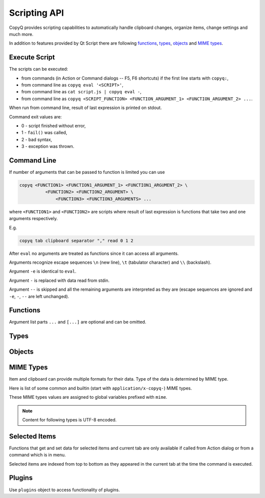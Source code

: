 .. _scripting-api:

Scripting API
=============

CopyQ provides scripting capabilities to automatically handle clipboard
changes, organize items, change settings and much more.

In addition to features provided by Qt Script there are following
`functions`_, `types`_, `objects`_ and `MIME types`_.

Execute Script
--------------

The scripts can be executed:

-  from commands (in Action or Command dialogs -- F5, F6 shortcuts) if
   the first line starts with ``copyq:``,
-  from command line as ``copyq eval '<SCRIPT>'``,
-  from command line as ``cat script.js | copyq eval -``,
-  from command line as
   ``copyq <SCRIPT_FUNCTION> <FUNCTION_ARGUMENT_1> <FUNCTION_ARGUMENT_2> ...``.

When run from command line, result of last expression is printed on
stdout.

Command exit values are:

-  0 - script finished without error,
-  1 - ``fail()`` was called,
-  2 - bad syntax,
-  3 - exception was thrown.

Command Line
------------

If number of arguments that can be passed to function is limited you can
use

.. code-block:: bash

    copyq <FUNCTION1> <FUNCTION1_ARGUMENT_1> <FUNCTION1_ARGUMENT_2> \
              <FUNCTION2> <FUNCTION2_ARGUMENT> \
                  <FUNCTION3> <FUNCTION3_ARGUMENTS> ...

where ``<FUNCTION1>`` and ``<FUNCTION2>`` are scripts where result of
last expression is functions that take two and one arguments
respectively.

E.g.

.. code-block:: bash

    copyq tab clipboard separator "," read 0 1 2

After ``eval`` no arguments are treated as functions since it can access
all arguments.

Arguments recognize escape sequences ``\n`` (new line), ``\t``
(tabulator character) and ``\\`` (backslash).

Argument ``-e`` is identical to ``eval``.

Argument ``-`` is replaced with data read from stdin.

Argument ``--`` is skipped and all the remaining arguments are
interpreted as they are (escape sequences are ignored and ``-e``, ``-``,
``--`` are left unchanged).

Functions
---------

Argument list parts ``...`` and ``[...]`` are optional and can be
omitted.

.. js:function:: String version()

   Returns version string.

.. js:function:: String help()

   Returns help string.

.. js:function:: String help(searchString, ...)

   Returns help for matched commands.

.. js:function:: show()

   Shows main window.

.. js:function:: show(tabName)

   Shows tab.

.. js:function:: showAt()

   Shows main window under mouse cursor.

.. js:function:: showAt(x, y, [width, height])

   Shows main window with given geometry.

.. js:function:: showAt(x, y, width, height, tabName)

   Shows tab with given geometry.

.. js:function:: hide()

   Hides main window.

.. js:function:: bool toggle()

   Shows or hides main window.

   Returns true only if main window is being shown.

.. js:function:: menu()

   Opens context menu.

.. js:function:: menu(tabName, [maxItemCount, [x, y]])

   Shows context menu for given tab.

   This menu doesn't show clipboard and doesn't have any special actions.

   Second argument is optional maximum number of items. The default value
   same as for tray (i.e. value of ``config('tray_items')``).

   Optional arguments x, y are coordinates in pixels on screen where menu
   should show up. By default menu shows up under the mouse cursor.

.. js:function:: exit()

   Exits server.

.. js:function:: disable(), enable()

   Disables or enables clipboard content storing.

.. js:function:: bool monitoring()

   Returns true only if clipboard storing is enabled.

.. js:function:: bool visible()

   Returns true only if main window is visible.

.. js:function:: bool focused()

   Returns true only if main window has focus.

.. js:function:: filter(filterText)

   Sets text for filtering items in main window.

.. js:function:: ignore()

   Ignores current clipboard content (used for automatic commands).

   This does all of the below.

   -  Skips any next automatic commands.
   -  Omits changing window title and tray tool tip.
   -  Won't store content in clipboard tab.

.. js:function:: ByteArray clipboard([mimeType])

   Returns clipboard data for MIME type (default is text).

   Pass argument ``"?"`` to list available MIME types.

.. js:function:: ByteArray selection([mimeType])

   Same as ``clipboard()`` for Linux/X11 mouse selection.

.. js:function:: bool hasClipboardFormat(mimeType)

   Returns true only if clipboard contains MIME type.

.. js:function:: bool hasSelectionFormat(mimeType)

   Same as ``hasClipboardFormat()`` for Linux/X11 mouse selection.

.. js:function:: bool isClipboard()

   Returns true only in automatic command triggered by clipboard change.

   This can be used to check if current automatic command was triggered by
   clipboard and not Linux/X11 mouse selection change.

.. js:function:: bool copy(text)

   Sets clipboard plain text.

   Same as ``copy(mimeText, text)``.

.. js:function:: bool copy(mimeType, data, [mimeType, data]...)

   Sets clipboard data.

   This also sets ``mimeOwner`` format so automatic commands are not run on
   the new data and it's not store in clipboard tab.

   Exception is thrown if clipboard fails to be set.

   Example (set both text and rich text):

   .. code-block:: js

       copy(mimeText, 'Hello, World!',
            mimeHtml, '<p>Hello, World!</p>')

.. js:function:: bool copy()

   Sends ``Ctrl+C`` to current window.

   Exception is thrown if clipboard doesn't change (clipboard is reset
   before sending the shortcut).

.. js:function:: ByteArray copySelection(...)

   Same as ``copy(...)`` for Linux/X11 mouse selection.

.. js:function:: paste()

   Pastes current clipboard.

   This is basically only sending ``Shift+Insert`` shortcut to current
   window.

   Correct functionality depends a lot on target application and window
   manager.

.. js:function:: Array tab()

   Returns array of with tab names.

.. js:function:: tab(tabName)

   Sets current tab for the script.

   E.g. following script selects third item (index is 2) from tab "Notes".

   .. code-block:: js

       tab('Notes')
       select(2)

.. js:function:: removeTab(tabName)

   Removes tab.

.. js:function:: renameTab(tabName, newTabName)

   Renames tab.

.. js:function:: String tabIcon(tabName)

   Returns path to icon for tab.

.. js:function:: tabIcon(tabName, iconPath)

   Sets icon for tab.

.. js:function:: count(), length(), size()

   Returns amount of items in current tab.

.. js:function:: select(row)

   Copies item in the row to clipboard.

   Additionally, moves selected item to top depending on settings.

.. js:function:: next()

   Copies next item from current tab to clipboard.

.. js:function:: previous()

   Copies previous item from current tab to clipboard.

.. js:function:: add(text|item...)

   Same as ``insert(0, ...)``.

.. js:function:: insert(row, text|item...)

   Inserts new items to current tab.

   Throws an exception if space for the items cannot be allocated.

.. js:function:: remove(row, ...)

   Removes items in current tab.

   Throws an exception if some items cannot be removed.

.. js:function:: edit([row|text] ...)

   Edits items in current tab.

   Opens external editor if set, otherwise opens internal editor.

.. js:function:: ByteArray read([mimeType]);

   Same as ``clipboard()``.

.. js:function:: ByteArray read(mimeType, row, ...);

   Returns concatenated data from items or clipboard if row is negative.

   Pass argument ``"?"`` to list available MIME types.

.. js:function:: write(row, mimeType, data, [mimeType, data]...)

   Inserts new item to current tab.

   Throws an exception if space for the items cannot be allocated.

.. js:function:: change(row, mimeType, data, [mimeType, data]...)

   Changes data in item in current tab.

   If data is ``undefined`` the format is removed from item.

.. js:function:: String separator()

   Returns item separator (used when concatenating item data).

.. js:function:: separator(separator)

   Sets item separator for concatenating item data.

.. js:function:: action()

   Opens action dialog.

.. js:function:: action(row, ..., command, outputItemSeparator)

   Runs command for items in current tab.

.. js:function:: popup(title, message, [time=8000])

   Shows popup message for given time in milliseconds.

   If ``time`` argument is set to -1, the popup is hidden only after mouse
   click.

.. js:function:: notification(...)

   Shows popup message with icon and buttons.

   Each button can have script and data.

   If button is clicked the notification is hidden and script is executed
   with the data passed as stdin.

   The function returns immediately (doesn't wait on user input).

   Special arguments:

   -  '.title' - notification title
   -  '.message' - notification message (can contain basic HTML)
   -  '.icon' - notification icon (path to image or font icon)
   -  '.id' - notification ID - this replaces notification with same ID
   -  '.time' - duration of notification in milliseconds (default is -1,
      i.e. waits for mouse click)
   -  '.button' - adds button (three arguments: name, script and data)

   Example:

   .. code-block:: js

       notification(
             '.title', 'Example',
             '.message', 'Notification with button',
             '.button', 'Cancel', '', '',
             '.button', 'OK', 'copyq:popup(input())', 'OK Clicked'
             )

.. js:function:: exportTab(fileName)

   Exports current tab into file.

.. js:function:: importTab(fileName)

   Imports items from file to a new tab.

.. js:function:: String config()

   Returns help with list of available options.

.. js:function:: String config(optionName)

   Returns value of given option.

   Throws an exception if the option is invalid.

.. js:function:: String config(optionName, value)

   Sets option and returns new value.

   Throws an exception if the option is invalid.

.. js:function:: String config(optionName, value, ...)

   Sets multiple options and return list with values in format ``optionName=newValue``.

   Throws an exception if there is an invalid option in which case it won't
   set any options.

.. js:function:: bool toggleConfig(optionName)

   Toggles an option (true to false and vice versa) and returns the new value.

.. js:function:: String info([pathName])

   Returns paths and flags used by the application.

   E.g. following command prints path to configuration file.

   .. code-block:: bash

       copyq info config

.. js:function:: Value eval(script)

   Evaluates script and returns result.

.. js:function:: Value source(fileName)

   Evaluates script file and returns result of last expression in the script.

   This is useful to move some common code out of commands.

   .. code-block:: js

       // File: c:/copyq/replace_clipboard_text.js
       replaceClipboardText = function(replaceWhat, replaceWith)
       {
           var text = str(clipboard())
           var newText = text.replace(replaceWhat, replaceWith)
           if (text != newText)
               copy(newText)
       }

   .. code-block:: js

       source('c:/copyq/replace_clipboard_text.js')
       replaceClipboardText('secret', '*****')

.. js:function:: String currentPath([path])

   Get or set current path.

.. js:function:: String str(value)

   Converts a value to string.

   If ByteArray object is the argument, it assumes UTF8 encoding. To use
   different encoding, use ``toUnicode()``.

.. js:function:: ByteArray input()

   Returns standard input passed to the script.

.. js:function:: String toUnicode(ByteArray, encodingName)

   Returns string for bytes with given encoding.

.. js:function:: String toUnicode(ByteArray)

   Returns string for bytes with encoding detected by checking Byte Order Mark (BOM).

.. js:function:: ByteArray fromUnicode(String, encodingName)

   Returns encoded text.

.. js:function:: ByteArray data(mimeType)

   Returns data for automatic commands or selected items.

   If run from menu or using non-global shortcut the data are taken from
   selected items.

   If run for automatic command the data are clipboard content.

.. js:function:: ByteArray setData(mimeType, data)

   Modifies data for ``data()`` and new clipboard item.

   Next automatic command will get updated data.

   This is also the data used to create new item from clipboard.

   E.g. following automatic command will add creation time data and tag to
   new items.

   ::

       copyq:
       var timeFormat = 'yyyy-MM-dd hh:mm:ss'
       setData('application/x-copyq-user-copy-time', dateString(timeFormat))
       setData(mimeTags, 'copied: ' + time)

   E.g. following menu command will add tag to selected items.

   ::

       copyq:
       setData('application/x-copyq-tags', 'Important')

.. js:function:: ByteArray removeData(mimeType)

   Removes data for ``data()`` and new clipboard item.

.. js:function:: Array dataFormats()

   Returns formats available for ``data()``.

.. js:function:: print(value)

   Prints value to standard output.

.. js:function:: abort()

   Aborts script evaluation.

.. js:function:: fail()

   Aborts script evaluation with nonzero exit code.

.. js:function:: setCurrentTab(tabName)

   Focus tab without showing main window.

.. js:function:: selectItems(row, ...)

   Selects items in current tab.

.. js:function:: String selectedTab()

   Returns tab that was selected when script was executed.

   See `Selected Items`_.

.. js:function:: [row, ...] selectedItems()

   Returns selected rows in current tab.

   See `Selected Items`_.

.. js:function:: Item selectedItemData(index)

   Returns data for given selected item.

   The data can empty if the item was removed during execution of the
   script.

   See `Selected Items`_.

.. js:function:: bool setSelectedItemData(index, item)

   Set data for given selected item.

   Returns false only if the data cannot be set, usually if item was
   removed.

   See `Selected Items`_.

.. js:function:: Item[] selectedItemsData()

   Returns data for all selected item.

   Some data can empty if the item was removed during execution of the
   script.

   See `Selected Items`_.

.. js:function:: void setSelectedItemsData(item[])

   Set data to all selected items.

   Some data may not be set if the item was removed during execution of the
   script.

   See `Selected Items`_.

.. js:function:: int currentItem(), int index()

   Returns current row in current tab.

   See `Selected Items`_.

.. js:function:: String escapeHtml(text)

   Returns text with special HTML characters escaped.

.. js:function:: Item unpack(data)

   Returns deserialized object from serialized items.

.. js:function:: ByteArray pack(item)

   Returns serialized item.

.. js:function:: Item getItem(row)

   Returns an item in current tab.

.. js:function:: setItem(row, text|item)

   Inserts item to current tab.

.. js:function:: String toBase64(data)

   Returns base64-encoded data.

.. js:function:: ByteArray fromBase64(base64String)

   Returns base64-decoded data.

.. js:function:: bool open(url, ...)

   Tries to open URLs in appropriate applications.

   Returns true only if all URLs were successfully opened.

.. js:function:: FinishedCommand execute(argument, ..., null, stdinData, ...)

   Executes a command.

   All arguments after ``null`` are passed to standard input of the
   command.

   If arguments is function it will be called with array of lines read from
   stdout whenever available.

   E.g. create item for each line on stdout:

   .. code-block:: js

       execute('tail', '-f', 'some_file.log',
               function(lines) { add.apply(this, lines) })

   Returns object for the finished command or ``undefined`` on failure.

.. js:function:: String currentWindowTitle()

   Returns window title of currently focused window.

.. js:function:: Value dialog(...)

   Shows messages or asks user for input.

   Arguments are names and associated values.

   Special arguments:

   -  '.title' - dialog title
   -  '.icon' - dialog icon (see below for more info)
   -  '.style' - Qt style sheet for dialog
   -  '.height', '.width', '.x', '.y' - dialog geometry
   -  '.label' - dialog message (can contain basic HTML)

   .. code-block:: js

       dialog(
         '.title', 'Command Finished',
         '.label', 'Command <b>successfully</b> finished.'
         )

   Other arguments are used to get user input.

   .. code-block:: js

       var amount = dialog('.title', 'Amount?', 'Enter Amount', 'n/a')
       var filePath = dialog('.title', 'File?', 'Choose File', new File('/home'))

   If multiple inputs are required, object is returned.

   .. code-block:: js

       var result = dialog(
         'Enter Amount', 'n/a',
         'Choose File', new File(str(currentPath))
         )
       print('Amount: ' + result['Enter Amount'] + '\n')
       print('File: ' + result['Choose File'] + '\n')

   Editable combo box can be created by passing array. Current value can be
   provided using ``.defaultChoice`` (by default it's the first item).

   .. code-block:: js

       var text = dialog('.defaultChoice', '', 'Select', ['a', 'b', 'c'])

   List can be created by prefixing name/label with ``.list:`` and passing
   array.

   .. code-block:: js

       var items = ['a', 'b', 'c']
       var selected_index = dialog('.list:Select', items)
       if (selected_index)
           print('Selected item: ' + items[selected_index])

   Icon for custom dialog can be set from icon font, file path or theme.
   Icons from icon font can be copied from icon selection dialog in Command
   dialog or dialog for setting tab icon (in menu 'Tabs/Change Tab Icon').

   .. code-block:: js

       var search = dialog(
         '.title', 'Search',
         '.icon', 'search', // Set icon 'search' from theme.
         'Search', ''
         )

.. js:function:: Array settings()

   Returns array with names of all custom options.

.. js:function:: Value settings(optionName)

   Returns value for an option.

.. js:function:: settings(optionName, value)

   Sets value for a new option or overrides existing option.

.. js:function:: String dateString(format)

   Returns text representation of current date and time.

   See
   `QDateTime::toString() <http://doc.qt.io/qt-5/qdatetime.html#toString>`__
   for details on formatting date and time.

   Example:

   .. code-block:: js

       var now = dateString('yyyy-MM-dd HH:mm:ss')

.. js:function:: Command[] commands()

   Return list of all commands.

.. js:function:: setCommands(Command[])

   Clear previous commands and set new ones.

   To add new command:

   .. code-block:: js

       var cmds = commands()
       cmds.unshift({
               name: 'New Command',
               automatic: true,
               input: 'text/plain',
               cmd: 'copyq: popup("Clipboard", input())'
               })
       setCommands(cmds)

.. js:function:: Command[] importCommands(String)

   Return list of commands from exported commands text.

.. js:function:: String exportCommands(Command[])

   Return exported command text.

.. js:function:: NetworkReply networkGet(url)

   Sends HTTP GET request.

   Returns reply.

.. js:function:: NetworkReply networkPost(url, postData)

   Sends HTTP POST request.

   Returns reply.

.. js:function:: ByteArray env(name)

   Returns value of environment variable with given name.

.. js:function:: bool setEnv(name, value)

   Sets environment variable with given name to given value.

   Returns true only if the variable was set.

.. js:function:: sleep(time)

   Wait for given time in milliseconds.

.. js:function:: afterMilliseconds(time, function)

   Executes function after given time in milliseconds.

.. js:function:: ByteArray screenshot(format='png', [screenName])

   Returns image data with screenshot.

   Default ``screenName`` is name of the screen with mouse cursor.

   You can list valid values for ``screenName`` with ``screenNames()``.

   Example:

   .. code-block:: js

       copy('image/png', screenshot())

.. js:function:: ByteArray screenshotSelect(format='png', [screenName])

   Same as ``screenshot()`` but allows to select an area on screen.

.. js:function:: String[] screenNames()

   Returns list of available screen names.

.. js:function:: String[] queryKeyboardModifiers()

   Returns list of currently pressed keyboard modifiers which can be 'Ctrl', 'Shift', 'Alt', 'Meta'.

.. js:function:: iconColor([colorName])

   Get or set current tray and window icon color name.

   Throws exception is the color name is invalid.

   .. code-block:: js

       // Flash icon for few moments to get attention.
       var color = iconColor()
       for (var i = 0; i < 10; ++i) {
         iconColor("red")
         sleep(500)
         iconColor(color)
         sleep(500)
       }

.. js:function:: iconTag([tag])

   Get or set current tray and window tag text.

.. js:function:: iconTagColor([colorName])

   Get or set current tray and window tag color name.

   Throws exception is the color name is invalid.

.. js:function:: onClipboardChanged()

   Called when clipboard or X11 selection changes.

   Default implementation is:

   .. code-block:: js

       if (!hasData()) {
           updateClipboardData();
       } else if (runAutomaticCommands()) {
           synchronizeSelection();
           saveData();
           updateClipboardData();
       } else {
           clearClipboardData();
       }

.. js:function:: onOwnClipboardChanged()

   Called when clipboard or X11 selection changes by a CopyQ instance.

   Owned clipboard data contains ``mimeOwner`` format.

   Default implementation calls ``updateClipboardData()``.

.. js:function:: onHiddenClipboardChanged()

   Called when hidden clipboard or X11 selection changes.

   Hidden clipboard data contains ``mimeHidden`` format set to ``1``.

   Default implementation calls ``updateClipboardData()``.

.. js:function:: runAutomaticCommands()

   Executes automatic commands on current data.

   If an executed command calls ``ignore()`` or have "Remove Item" or "Transform"
   check box enabled, following automatic commands won't be executed and the
   function returns false. Otherwise true is returned.

.. js:function:: clearClipboardData()

   Clear clipboard visibility in GUI.

   Default implementation is:

   .. code-block:: js

       if (isClipboard()) {
           setTitle();
           hideDataNotification();
       }

.. js:function:: updateTitle()

   Update main window title and tool tip from current data.

   Called when clipboard changes.

.. js:function:: updateClipboardData()

   Sets current clipboard data for tray menu, window title and notification.

   Default implementation is:

   .. code-block:: js

       if (isClipboard()) {
           updateTitle();
           showDataNotification();
           setClipboardData();
       }

.. js:function:: updateClipboardData()

   Clears current clipboard data for tray menu, window title and notification.

   Default implementation is:

   .. code-block:: js

       if (isClipboard()) {
           setTitle();
           hideDataNotification();
       }

.. js:function:: setTitle([title])

   Set main window title and tool tip.

.. js:function:: synchronizeSelection()

   Synchronize current data with clipboard and X11 selection
   (depends on `mimeSyncToSelection` and `mimeSyncToClipboard`).

.. js:function:: saveData()

   Save current data (depends on `mimeOutputTab`).

.. js:function:: hasData()

   Returns true only if some non-empty data can be returned by data().

   Empty data is combination of whitespace and null characters or some internal
   formats (`mimeWindowTitle`, `mimeClipboardMode` etc.)

.. js:function:: showDataNotification()

   Show notification for current data.

.. js:function:: hideDataNotification()

   Hide notification for current data.

.. js:function:: setClipboardData()

   Sets clipboard data for menu commands.

Types
-----

.. js:class:: ByteArray

   Wrapper for QByteArray Qt class.

   See `QByteArray <http://doc.qt.io/qt-5/qbytearray.html>`__.

   ``ByteArray`` is used to store all item data (image data, HTML and even
   plain text).

   Use ``str()`` to convert it to string. Strings are usually more
   versatile. For example to concatenate two items, the data need to be
   converted to strings first.

   .. code-block:: js

       var text = str(read(0)) + str(read(1))

.. js:class:: File

   Wrapper for QFile Qt class.

   See `QFile <http://doc.qt.io/qt-5/qfile.html>`__.

   To open file in different modes use:

   - `open()` - read/write
   - `openReadOnly()` - read only
   - `openWriteOnly()` - write only, truncates the file
   - `openAppend()` - write only, appends to the file

   Following code reads contents of "README.md" file from current
   directory.

   .. code-block:: js

       var f = new File('README.md')
       if (!f.openReadOnly())
         raise 'Failed to open the file: ' + f.errorString()
       var bytes = f.readAll()

   Following code writes to a file in home directory.

   .. code-block:: js

       var dataToWrite = 'Hello, World!'
       var filePath = Dir().homePath() + '/copyq.txt'
       var f = new File(filePath)
       if (!f.openWriteOnly() || f.write(dataToWrite) == -1)
         raise 'Failed to save the file: ' + f.errorString()

       // Always flush the data and close the file,
       // before opening the file in other application.
       f.close()

.. js:class:: Dir

   Wrapper for QDir Qt class.

   See `QDir <http://doc.qt.io/qt-5/qdir.html>`__.

.. js:class:: TemporaryFile

   Wrapper for QTemporaryFile Qt class.

   See `QTemporaryFile <https://doc.qt.io/qt-5/qtemporaryfile.html>`__.

   .. code-block:: js

       var f = new TemporaryFile()
       f.open()
       f.setAutoRemove(false)
       popup('New temporary file', f.fileName())

   To open file in different modes, use same open methods as for `File`.

.. js:class:: Item (Object)

   Object with MIME types of an item.

   Each property is MIME type with data.

   Example:

   .. code-block:: js

       var item = {}
       item[mimeText] = 'Hello, World!'
       item[mimeHtml] = '<p>Hello, World!</p>'
       write(mimeItems, pack(item))

.. js:class:: FinishedCommand (Object)

   Properties of finished command.

   Properties are:

   -  ``stdout`` - standard output
   -  ``stderr`` - standard error output
   -  ``exit_code`` - exit code

.. js:class:: NetworkReply (Object)

   Received network reply object.

   Properties are:

   -  ``data`` - reply data
   -  ``error`` - error string (set only if an error occurred)
   -  ``redirect`` - URL for redirection (set only if redirection is
      needed)
   -  ``headers`` - reply headers (array of pairs with header name and
      header content)

.. js:class:: Command (Object)

   Wrapper for a command (from Command dialog).

   Properties are same as members of `Command
   struct <https://github.com/hluk/CopyQ/blob/master/src/common/command.h>`__.

Objects
-------

.. js:data:: arguments (Array)

   Array for accessing arguments passed to current function or the script
   (``arguments[0]`` is the script itself).

MIME Types
----------

Item and clipboard can provide multiple formats for their data. Type of
the data is determined by MIME type.

Here is list of some common and builtin (start with
``application/x-copyq-``) MIME types.

These MIME types values are assigned to global variables prefixed with
``mime``.

.. note::

   Content for following types is UTF-8 encoded.

.. js:data:: mimeText (text/plain)

   Data contains plain text content.

.. js:data:: mimeHtml (text/html)

   Data contains HTML content.

.. js:data:: mimeUriList (text/uri-list)

   Data contains list of links to files, web pages etc.

.. js:data:: mimeWindowTitle (application/x-copyq-owner-window-title)

   Current window title for copied clipboard.

.. js:data:: mimeItems (application/x-copyq-item)

   Serialized items.

.. js:data:: mimeItemNotes (application/x-copyq-item-notes)

   Data contains notes for item.

.. js:data:: mimeOwner (application/x-copyq-owner)

   If available, the clipboard was set from CopyQ (from script or copied items).

   Such clipboard is ignored in CopyQ, i.e. it won't be stored in clipboard
   tab and automatic commands won't be executed on it.

.. js:data:: mimeClipboardMode (application/x-copyq-clipboard-mode)

   Contains ``selection`` if data is from X11 mouse selection.

.. js:data:: mimeCurrentTab (application/x-copyq-current-tab)

   Current tab name when invoking command from main window.

   Following command print the tab name when invoked from main window.

   ::

       copyq data application/x-copyq-current-tab
       copyq selectedTab

.. js:data:: mimeSelectedItems (application/x-copyq-selected-items)

   Selected items when invoking command from main window.

.. js:data:: mimeCurrentItem (application/x-copyq-current-item)

   Current item when invoking command from main window.

.. js:data:: mimeHidden (application/x-copyq-hidden)

   If set to ``1``, the clipboard or item content will be hidden in GUI.

   This won't hide notes and tags.

   E.g. if you run following, window title and tool tip will be cleared.

   ::

       copyq copy application/x-copyq-hidden 1 plain/text "This is secret"

.. js:data:: mimeShortcut (application/x-copyq-shortcut)

   Application or global shortcut which activated the command.

   ::

       copyq:
       var shortcut = data(mimeShortcut)
       popup("Shortcut Pressed", shortcut)

.. js:data:: mimeColor (application/x-copyq-color)

   Item color (same as the one used by themes).

   Examples: #ffff00 rgba(255,255,0,0.5) bg - #000099

.. js:data:: mimeOutputTab (application/x-copyq-output-tab)

   Name of the tab where to store new item.

   The clipboard data will be stored in tab with this name after all
   automatic commands are run.

   Clear or remove the format to omit storing the data.

   E.g. to omit storing the clipboard data use following in an automatic
   command.

   .. code-block:: js

       removeData(mimeOutputTab)

   Valid only in automatic commands.

.. js:data:: mimeSyncToClipboard (application/x-copyq-sync-to-selection)

   If exists the X11 selection data will be copied to clipboard.

   The synchronization will happened after all automatic commands are run.

   .. code-block:: js

       removeData(mimeSyncToClipboard)

   Valid only in Linux/X11 in automatic commands.

.. js:data:: mimeSyncToSelection (application/x-copyq-sync-to-clipboard)

   If exists the clipboard data will be copied to X11 selection.

   The synchronization will happened after all automatic commands are run.

   .. code-block:: js

       removeData(mimeSyncToSelection)

   Valid only in Linux/X11 in automatic commands.

Selected Items
--------------

Functions that get and set data for selected items and current tab are
only available if called from Action dialog or from a command which is
in menu.

Selected items are indexed from top to bottom as they appeared in the
current tab at the time the command is executed.

Plugins
-------

Use ``plugins`` object to access functionality of plugins.

.. js:function:: plugins.itemsync.selectedTabPath()

   Returns synchronization path for current tab (mimeCurrentTab).

   .. code-block:: js

       var path = plugins.itemsync.selectedTabPath()
       var baseName = str(data(plugins.itemsync.mimeBaseName))
       var absoluteFilePath = Dir(path).absoluteFilePath(baseName)
       // NOTE: Known file suffix/extension can be missing in the full path.

.. js:class:: plugins.itemsync.tabPaths (Object)

   Object that maps tab name to synchronization path.

   .. code-block:: js

       var tabName = 'Downloads'
       var path = plugins.itemsync.tabPaths[tabName]

.. js:data:: plugins.itemsync.mimeBaseName (application/x-copyq-itemsync-basename)

   MIME type for accessing base name (without full path).

   Known file suffix/extension can be missing in the base name.

.. js:data:: plugins.itemtags.userTags (Array)

   List of user-defined tags.

.. js:function:: plugins.itemtags.tags(row, ...)

   List of tags for items in given rows.

.. js:function:: plugins.itemtags.tag(tagName, [rows, ...])

   Add given tag to items in given rows or selected items.

   See `Selected Items`_.

.. js:function:: plugins.itemtags.untag(tagName, [rows, ...])

   Remove given tag from items in given rows or selected items.

   See `Selected Items`_.

.. js:function:: plugins.itemtags.clearTags([rows, ...])

   Remove all tags from items in given rows or selected items.

   See `Selected Items`_.

.. js:function:: plugins.itemtags.hasTag(tagName, [rows, ...])

   Return true if given tag is present in any of items in given rows or
   selected items.

   See `Selected Items`_.

.. js:data:: plugins.itemtags.mimeTags (application/x-copyq-tags)

   MIME type for accessing list of tags.

   Tags are separated by comma.

.. js:function:: plugins.itempinned.isPinned(rows, ...)

   Returns true only if any item in given rows is pinned.

.. js:function:: plugins.itempinned.pin(rows, ...)

   Pin items in given rows or selected items or new item created from clipboard
   (if called from automatic command).

.. js:function:: plugins.itempinned.unpin(rows, ...)

   Unpin items in given rows or selected items.

